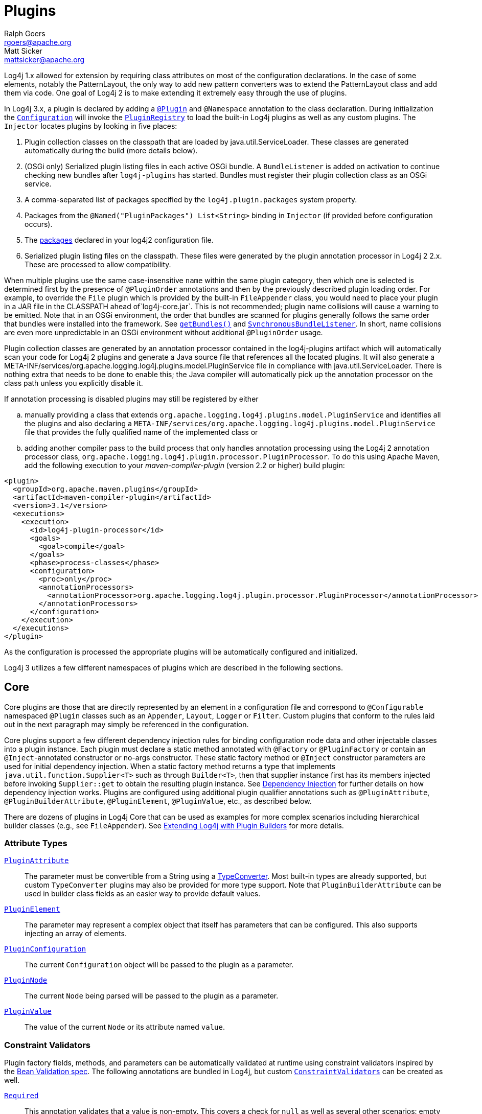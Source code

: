 ////
    Licensed to the Apache Software Foundation (ASF) under one or more
    contributor license agreements.  See the NOTICE file distributed with
    this work for additional information regarding copyright ownership.
    The ASF licenses this file to You under the Apache License, Version 2.0
    (the "License"); you may not use this file except in compliance with
    the License.  You may obtain a copy of the License at

         http://www.apache.org/licenses/LICENSE-2.0

    Unless required by applicable law or agreed to in writing, software
    distributed under the License is distributed on an "AS IS" BASIS,
    WITHOUT WARRANTIES OR CONDITIONS OF ANY KIND, either express or implied.
    See the License for the specific language governing permissions and
    limitations under the License.
////
= Plugins
Ralph Goers <rgoers@apache.org>; Matt Sicker <mattsicker@apache.org>

Log4j 1.x allowed for extension by requiring class attributes on most of
the configuration declarations. In the case of some elements, notably
the PatternLayout, the only way to add new pattern converters was to
extend the PatternLayout class and add them via code. One goal of Log4j
2 is to make extending it extremely easy through the use of plugins.

In Log4j 3.x, a plugin is declared by adding a link:../log4j-plugins/apidocs/org/apache/logging/log4j/plugins/Plugin.html[`@Plugin`] and `@Namespace` annotation to the class declaration.
During initialization the
link:../log4j-core/apidocs/org/apache/logging/log4j/core/config/Configuration.html[`Configuration`]
will invoke the
link:../log4j-plugins/apidocs/org/apache/logging/log4j/plugins/util/PluginRegistry.html[`PluginRegistry`]
to load the built-in Log4j plugins as well as any custom plugins. The
`Injector` locates plugins by looking in five places:

1.  Plugin collection classes on the classpath that are loaded by java.util.ServiceLoader.
These classes are generated automatically during the build (more details below).
2.  (OSGi only) Serialized plugin listing files in each active OSGi
bundle. A `BundleListener` is added on activation to continue checking
new bundles after `log4j-plugins` has started. Bundles must register their plugin collection
class as an OSGi service.
3.  A comma-separated list of packages specified by the
`log4j.plugin.packages` system property.
4.  Packages from the `@Named("PluginPackages") List<String>` binding in `Injector` (if provided before configuration occurs).
5.  The link:./configuration.html#ConfigurationSyntax[packages] declared
in your log4j2 configuration file.
6. Serialized plugin listing files on the classpath. These files were generated by
the plugin annotation processor in Log4j 2 2.x. These are processed to allow
compatibility.

When multiple plugins use the same case-insensitive `name` within the same plugin category, then which one is selected is determined first by the presence of `@PluginOrder` annotations and then by the previously described plugin loading order.
For example, to override the `File` plugin which is provided by the built-in `FileAppender` class, you would need to place your plugin in a JAR file in the CLASSPATH ahead of`log4j-core.jar`.
This is not recommended; plugin name collisions will cause a warning to be emitted.
Note that in an OSGi environment, the order that bundles are scanned for plugins generally follows the same order that bundles were installed into the framework.
See https://www.osgi.org/javadoc/r5/core/org/osgi/framework/BundleContext.html#getBundles()[`getBundles()`] and https://www.osgi.org/javadoc/r5/core/org/osgi/framework/SynchronousBundleListener.html[`SynchronousBundleListener`].
In short, name collisions are even more unpredictable in an OSGi environment without additional `@PluginOrder` usage.

Plugin collection classes are generated by an annotation processor contained
in the log4j-plugins artifact which will automatically scan your code for
Log4j 2 plugins and generate a Java source file that references all the
located plugins. It will also generate a
META-INF/services/org.apache.logging.log4j.plugins.model.PluginService
file in compliance with java.util.ServiceLoader.
There is nothing extra that needs to be done to enable this;
the Java compiler will automatically pick up the annotation processor on
the class path unless you explicitly disable it.

If annotation processing is disabled plugins may still be registered by either
[loweralpha]
.. manually providing a class that extends `org.apache.logging.log4j.plugins.model.PluginService`
and identifies all the plugins and also declaring a
`META-INF/services/org.apache.logging.log4j.plugins.model.PluginService` file
that provides the fully qualified name of the implemented class or
.. adding another compiler pass to the build process that
only handles annotation processing using the Log4j 2 annotation
processor class,
`org.apache.logging.log4j.plugin.processor.PluginProcessor`.
To do this using Apache Maven, add the following execution to your
_maven-compiler-plugin_ (version 2.2 or higher) build plugin:

[source,xml]
----
<plugin>
  <groupId>org.apache.maven.plugins</groupId>
  <artifactId>maven-compiler-plugin</artifactId>
  <version>3.1</version>
  <executions>
    <execution>
      <id>log4j-plugin-processor</id>
      <goals>
        <goal>compile</goal>
      </goals>
      <phase>process-classes</phase>
      <configuration>
        <proc>only</proc>
        <annotationProcessors>
          <annotationProcessor>org.apache.logging.log4j.plugin.processor.PluginProcessor</annotationProcessor>
        </annotationProcessors>
      </configuration>
    </execution>
  </executions>
</plugin>
----

As the configuration is processed the appropriate plugins will be
automatically configured and initialized.

Log4j 3 utilizes a few different namespaces of plugins which are described in the following sections.

[#Core]
== Core

Core plugins are those that are directly represented by an element in a
configuration file and correspond to `@Configurable` namespaced `@Plugin` classes such as an `Appender`, `Layout`, `Logger` or `Filter`.
Custom plugins that conform to the rules laid out in the next paragraph may simply be referenced in the configuration.

Core plugins support a few different dependency injection rules for binding configuration node data and other injectable classes into a plugin instance.
Each plugin must declare a static method annotated with `@Factory` or `@PluginFactory` or contain an `@Inject`-annotated constructor or no-args constructor.
These static factory method or `@Inject` constructor parameters are used for initial dependency injection.
When a static factory method returns a type that implements `java.util.function.Supplier<T>` such as through `Builder<T>`, then that supplier instance first has its members injected before invoking `Supplier::get` to obtain the resulting plugin instance.
See link:./dependencyinjection.html[Dependency Injection] for further details on how dependency injection works.
Plugins are configured using additional plugin qualifier annotations such as `@PluginAttribute`, `@PluginBuilderAttribute`, `@PluginElement`, `@PluginValue`, etc., as described below.

There are dozens of plugins in Log4j Core that can be
used as examples for more complex scenarios including hierarchical
builder classes (e.g., see `FileAppender`). See
link:extending.html#Plugin_Builders[Extending Log4j with Plugin
Builders] for more details.

=== Attribute Types

link:../log4j-plugins/apidocs/org/apache/logging/log4j/plugins/PluginAttribute.html[`PluginAttribute`]::
  The parameter must be convertible from a String using a
  link:#TypeConverters[TypeConverter]. Most built-in types are already
  supported, but custom `TypeConverter` plugins may also be provided for
  more type support. Note that `PluginBuilderAttribute` can be used in
  builder class fields as an easier way to provide default values.
link:../log4j-plugins/apidocs/org/apache/logging/log4j/plugins/PluginElement.html[`PluginElement`]::
  The parameter may represent a complex object that itself has
  parameters that can be configured. This also supports injecting an
  array of elements.
link:../log4j-core/apidocs/org/apache/logging/log4j/core/config/plugins/PluginConfiguration.html[`PluginConfiguration`]::
  The current `Configuration` object will be passed to the plugin as a
  parameter.
link:../log4j-plugins/apidocs/org/apache/logging/log4j/plugins/PluginNode.html[`PluginNode`]::
  The current `Node` being parsed will be passed to the plugin as a
  parameter.
link:../log4j-plugins/apidocs/org/apache/logging/log4j/plugins/PluginValue.html[`PluginValue`]::
  The value of the current `Node` or its attribute named `value`.

=== Constraint Validators

Plugin factory fields, methods, and parameters can be automatically validated at
runtime using constraint validators inspired by the
http://beanvalidation.org/[Bean Validation spec]. The following
annotations are bundled in Log4j, but custom
link:../log4j-plugins/apidocs/org/apache/logging/log4j/plugins/validation/ConstraintValidator.html[`ConstraintValidators`]
can be created as well.

link:../log4j-plugins/apidocs/org/apache/logging/log4j/plugins/validation/constraints/Required.html[`Required`]::
  This annotation validates that a value is non-empty. This covers a
  check for `null` as well as several other scenarios: empty
  `CharSequence` objects, empty arrays, empty `Collection` instances,
  and empty `Map` instances.
`RequiredClass`::
  This annotation validates that a class name can be loaded. This is useful for plugins that should only be loaded when an optional class is present.
`RequiredProperty`::
  This annotation validates that a system property is set to some value.
link:../log4j-plugins/apidocs/org/apache/logging/log4j/plugins/validation/constraints/ValidHost.html[`ValidHost`]::
  This annotation validates that a value corresponds to a valid
  hostname. This uses the same validation as
  http://docs.oracle.com/javase/8/docs/api/java/net/InetAddress.html#getByName-java.lang.String-[`InetAddress::getByName`].
link:../log4j-core/apidocs/org/apache/logging/log4j/core/config/plugins/validation/constraints/ValidPort.html[`ValidPort`]::
  This annotation validates that a value corresponds to a valid port
  number between 0 and 65535.

[#Converters]
== Converters

Converters are used by
link:../log4j-core/apidocs/org/apache/logging/log4j/core/layout/PatternLayout.html[`PatternLayout`]
to render the elements identified by the conversion pattern. Every
converter must specify its category as "Converter" on the `@Plugin`
annotation, have a static `newInstance` method that accepts an array of
`String` as its only parameter and returns an instance of the
Converter, and must have a `@ConverterKeys` annotation present that
contains the array of converter patterns that will cause the Converter
to be selected. Converters that are meant to handle `LogEvent` must
extend the
link:../log4j-core/apidocs/org/apache/logging/log4j/core/layout/LogEventPatternConverter.html[`LogEventPatternConverter`]
class and must implement a format method that accepts a `LogEvent` and a
`StringBuilder` as arguments. The Converter should append the result of
its operation to the `StringBuilder`.

A second type of Converter is the FileConverter - which must have
"FileConverter" specified in the category attribute of the `@Plugin`
annotation. While similar to a `LogEventPatternConverter`, instead of a
single format method these Converters will have two variations; one that
takes an `Object` and one that takes an array of `Object` instead of
the `LogEvent`. Both append to the provided `StringBuilder` in the same
fashion as a `LogEventPatternConverter`. These Converters are typically
used by the `RollingFileAppender` to construct the name of the file to
log to.

If multiple Converters specify the same `ConverterKeys`, then the load
order above determines which one will be used. For example, to override
the `%date` converter which is provided by the built-in
`DatePatternConverter` class, you would need to place your plugin in a
JAR file in the CLASSPATH ahead of `log4j-core.jar`. This is not
recommended; pattern ConverterKeys collisions will cause a warning to be
emitted. Try to use unique ConverterKeys for your custom pattern
converters.

[#KeyProviders]
== KeyProviders

Some components within Log4j may provide the ability to perform data
encryption. These components require a secret key to perform the
encryption. Applications may provide the key by creating a class that
implements the
link:../log4j-core/apidocs/org/apache/logging/log4j/core/util/SecretKeyProvider.html[`SecretKeyProvider`]
interface.

[#Lookups]
== Lookups

Lookups are perhaps the simplest plugins of all. They must declare their
type as "Lookup" on the plugin annotation and must implement the
link:../log4j-core/apidocs/org/apache/logging/log4j/core/lookup/StrLookup.html[`StrLookup`]
interface. They will have two methods; a `lookup` method that accepts a
`String` key and returns a `String` value and a second `lookup` method that
accepts both a `LogEvent` and a `String` key and returns a `String`. Lookups
may be referenced by specifying $\{name:key} where name is the name
specified in the Plugin annotation and key is the name of the item to
locate.

[#TypeConverters]
== TypeConverters

link:../log4j-plugins/apidocs/org/apache/logging/log4j/plugins/convert/TypeConverter.html[`TypeConverter`]s
are a sort of meta-plugin used for converting strings into other types
in a plugin factory method parameter. Other plugins can already be
injected via the `@PluginElement` annotation; now, any type supported by
the type conversion system can be used in a `@PluginAttribute`
parameter. Conversion of enum types are supported on demand and do not
require custom `TypeConverter` classes. A large number of built-in Java
classes are already supported; see
link:../log4j-plugins/apidocs/org/apache/logging/log4j/plugins/convert/TypeConverters.html[`TypeConverters`]
and
link:../log4j-core/apidocs/org/apache/logging/log4j/core/config/plugins/convert/CoreConverters.html[`CoreConverters`]
for a more exhaustive listing.

Unlike other plugins, the plugin name of a `TypeConverter` is purely
cosmetic. Appropriate type converters are looked up via the `Type`
interface rather than via `Class<?>` objects only. Do note that
`TypeConverter` plugins must have a default constructor.

When multiple converters match for a type, the first will be returned.
If any extends from `Comparable<TypeConverter<?>>`, it will be used for determining the order.

[#DeveloperNotes]
== Developer Notes

If a plugin class implements
http://docs.oracle.com/javase/6/docs/api/java/util/Collection.html[`Collection`]
or http://docs.oracle.com/javase/6/docs/api/java/util/Map.html[`Map`],
then no factory method is used. Instead, the class is instantiated using
the default constructor, and all child configuration nodes are added to
the `Collection` or `Map`.
